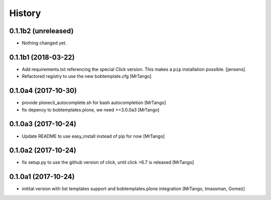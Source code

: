 History
=======



0.1.1b2 (unreleased)
--------------------

- Nothing changed yet.


0.1.1b1 (2018-03-22)
--------------------

- Add requirements.txt referencing the special Click version.
  This makes a ``pip`` installation possible.
  [jensens]
- Refactored registry to use the new bobtemplate.cfg
  [MrTango]


0.1.0a4 (2017-10-30)
--------------------

- provide plonecli_autocomplete.sh for bash autocompletion
  [MrTango]
- fix depency to bobtemplates.plone, we need >=3.0.0a3
  [MrTango]


0.1.0a3 (2017-10-24)
--------------------

- Update README to use easy_install instead of pip for now
  [MrTango]


0.1.0a2 (2017-10-24)
--------------------

- fix setup.py to use the github version of click, until click >6.7 is released
  [MrTango]


0.1.0a1 (2017-10-24)
--------------------

- initital version with list templates support and bobtemplates.plone integration
  [MrTango, tmassman, Gomez]

